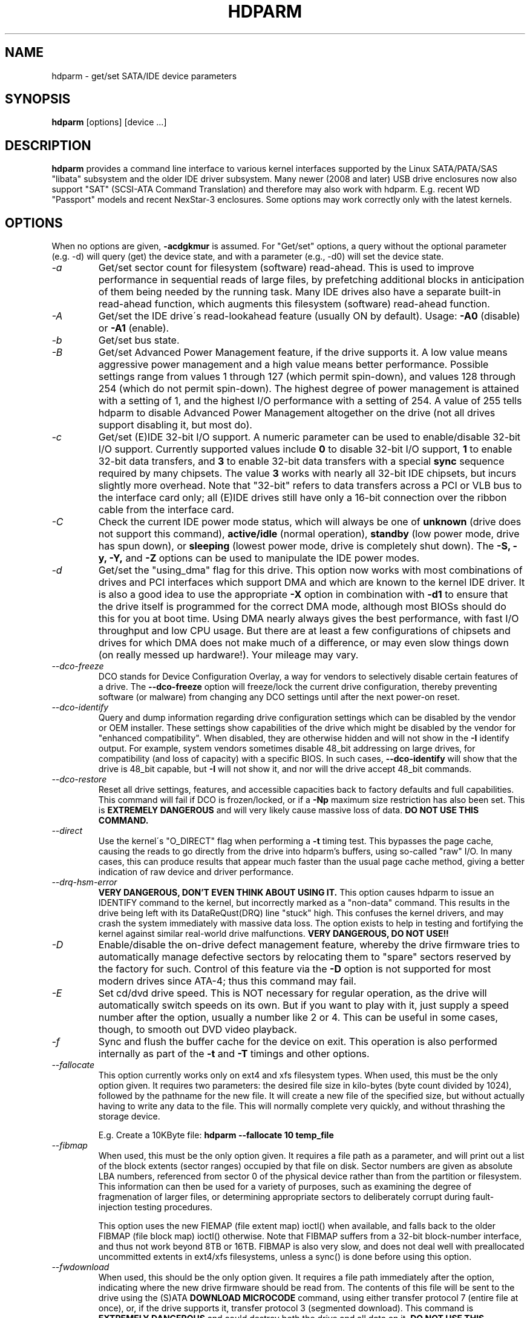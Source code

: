 .TH HDPARM 8 "November 2012" "Version 9.43"

.SH NAME
hdparm \- get/set SATA/IDE device parameters
.SH SYNOPSIS
.B hdparm
[options] [device ...]
.SH DESCRIPTION
.BI hdparm
provides a command line interface to various kernel interfaces
supported by the Linux SATA/PATA/SAS "libata" subsystem
and the older IDE driver subsystem.  Many newer (2008 and later)
USB drive enclosures now also support "SAT" (SCSI-ATA Command Translation)
and therefore may also work with hdparm.  E.g. recent WD "Passport" models
and recent NexStar-3 enclosures.
Some options may work correctly only with the latest kernels.
.SH OPTIONS
When no options are given,
.B -acdgkmur
is assumed.
For "Get/set" options, a query without the optional parameter (e.g. \-d) will query (get)
the device state, and with a parameter (e.g., \-d0) will set the device state.
.TP
.I -a 
Get/set sector count for filesystem (software) read-ahead.
This is used to improve performance in sequential reads of large files,
by prefetching additional
blocks in anticipation of them being needed by the running task.
Many IDE drives also have a separate built-in read-ahead function,
which augments this filesystem (software) read-ahead function.
.TP
.I -A
Get/set the IDE drive\'s read-lookahead feature (usually ON by default).
Usage:
.B -A0
(disable) or
.B -A1
(enable).
.TP
.I -b
Get/set bus state.
.TP
.I -B
Get/set Advanced Power Management feature, if the drive supports it. A low value
means aggressive power management and a high value means better performance.
Possible settings range from values 1 through 127 (which permit spin-down),
and values 128 through 254 (which do not permit spin-down).
The highest degree of power management is attained with a setting of 1,
and the highest I/O performance with a setting of 254.
A value of 255 tells hdparm to disable Advanced Power Management altogether
on the drive (not all drives support disabling it, but most do).
.TP
.I -c
Get/set (E)IDE 32-bit I/O support.  A numeric parameter can be
used to enable/disable 32-bit I/O support.
Currently supported values include
.B 0
to disable 32-bit I/O support,
.B 1
to enable 32-bit data transfers, and
.B 3
to enable 32-bit data transfers with a special
.B sync
sequence required by many chipsets.  The value
.B 3
works with nearly all
32-bit IDE chipsets, but incurs slightly more overhead.
Note that "32-bit" refers to data transfers across a PCI or VLB bus to the
interface card only; all (E)IDE drives still have only a 16-bit connection
over the ribbon cable from the interface card.
.TP
.I -C
Check the current IDE power mode status, which will always be one of
.B unknown
(drive does not support this command),
.B active/idle
(normal operation),
.B standby
(low power mode, drive has spun down),
or
.B sleeping
(lowest power mode, drive is completely shut down).
The
.B -S, -y, -Y,
and
.B -Z
options can be used to manipulate the IDE power modes.
.TP
.I -d
Get/set the "using_dma" flag for this drive.  This option now works
with most combinations of drives and PCI interfaces which support DMA
and which are known to the kernel IDE driver.
It is also a good idea to use the appropriate
.B -X
option in combination with
.B -d1
to ensure that the drive itself is programmed for the correct DMA mode,
although most BIOSs should do this for you at boot time.
Using DMA nearly always gives the best performance,
with fast I/O throughput and low CPU usage.
But there are at least a few configurations of chipsets and drives
for which DMA does not make much of a difference, or may even slow
things down (on really messed up hardware!).  Your mileage may vary.
.TP
.I --dco-freeze
DCO stands for Device Configuration Overlay, a way for vendors to selectively
disable certain features of a drive.  The 
.B --dco-freeze
option will freeze/lock the current drive configuration,
thereby preventing software (or malware)
from changing any DCO settings until after the next power-on reset.
.TP
.I --dco-identify
Query and dump information regarding drive configuration settings
which can be disabled by the vendor or OEM installer.
These settings show capabilities of the drive which might be disabled
by the vendor for "enhanced compatibility".
When disabled, they are otherwise hidden and will not show in the
.B -I
identify output.  For example, system vendors sometimes disable 48_bit
addressing on large drives, for compatibility (and loss of capacity)
with a specific BIOS.  In such cases,
.B --dco-identify
will show that the drive is 48_bit capable, but
.B -I
will not show it, and nor will the drive accept 48_bit commands.
.TP
.I --dco-restore
Reset all drive settings, features, and accessible capacities back to factory defaults
and full capabilities.  This command will fail if DCO is frozen/locked,
or if a
.B -Np
maximum size restriction has also been set.
This is
.B EXTREMELY DANGEROUS
and will very likely cause massive loss of data.
.B DO NOT USE THIS COMMAND.
.TP
.I --direct
Use the kernel\'s "O_DIRECT" flag when performing a
.B -t
timing test.  This bypasses the page cache, causing the reads
to go directly from the drive into hdparm's buffers, using so-called
"raw" I/O.  In many cases, this can produce results that appear
much faster than the usual page cache method, giving a better indication
of raw device and driver performance.
.TP
.I --drq-hsm-error
.B VERY DANGEROUS, DON'T EVEN THINK ABOUT USING IT.
This option causes hdparm to issue an IDENTIFY command
to the kernel, but incorrectly marked as a "non-data" command.
This results in the drive being left with its DataReQust(DRQ) line
"stuck" high.  This confuses the kernel drivers, and may crash the system
immediately with massive data loss.  The option exists to help in testing
and fortifying the kernel against similar real-world drive malfunctions.
.B VERY DANGEROUS, DO NOT USE!!
.TP
.I -D
Enable/disable the on-drive defect management feature,
whereby the drive firmware tries to automatically manage
defective sectors by relocating them to "spare" sectors
reserved by the factory for such.  Control of this feature
via the
.B -D
option is not supported for most modern drives
since ATA-4; thus this command may fail.
.TP
.I -E
Set cd/dvd drive speed.  This is NOT necessary for regular operation,
as the drive will automatically switch speeds on its own.
But if you want to play with it, just supply a speed number
after the option, usually a number like 2 or 4.
This can be useful in some cases, though, to smooth out DVD video playback.
.TP
.I -f
Sync and flush the buffer cache for the device on exit.
This operation is also performed internally as part of the
.B -t
and
.B -T
timings and other options.
.TP
.I --fallocate
This option currently works only on ext4 and xfs filesystem types.
When used, this must be the only option given.
It requires two parameters: the desired file size in kilo-bytes
(byte count divided by 1024), followed by the pathname for the new file.
It will create a new file of the specified size,
but without actually having to write any data to the file.
This will normally complete very quickly, and without thrashing the storage device.
.IP
E.g. Create a 10KByte file:
.B hdparm --fallocate 10 temp_file
.TP
.I --fibmap
When used, this must be the only option given.
It requires a file path as a parameter, and will print
out a list of the block extents (sector ranges)
occupied by that file on disk.
Sector numbers are given as absolute LBA numbers,
referenced from sector 0 of the physical device rather
than from the partition or filesystem.
This information can then be used for a variety of purposes,
such as examining the degree of fragmenation of larger files, or
determining appropriate sectors to deliberately corrupt
during fault-injection testing procedures.
.IP
This option uses the new FIEMAP (file extent map) ioctl() when available,
and falls back to the older FIBMAP (file block map) ioctl() otherwise.
Note that FIBMAP suffers from a 32-bit block-number interface,
and thus not work beyond 8TB or 16TB.  FIBMAP is also very slow,
and does not deal well with preallocated uncommitted extents
in ext4/xfs filesystems, unless a sync() is done before using this option.
.TP
.I --fwdownload
When used, this should be the only option given.
It requires a file path immediately after the
option, indicating where the new drive firmware should be read from.
The contents of this file will be sent to the drive using the
(S)ATA
.B DOWNLOAD MICROCODE
command, using either transfer protocol 7 (entire file at once),
or, if the drive supports it, transfer protocol 3 (segmented download).
This command is 
.B EXTREMELY DANGEROUS
and could destroy both the drive and all data on it.
.B DO NOT USE THIS COMMAND.
The 
.B --fwdownload-mode3
,
.B --fwdownload-mode3-max
, and
.B --fwdownload-mode7
variations on basic
.B --fwdownload
allow overriding automatic protocol detection in favour of
forcing hdparm to use a specific transfer protocol, for testing purposes only.
.TP
.I -F
Flush the on-drive write cache buffer (older drives may not implement this).
.TP
.I -g
Display the drive geometry (cylinders, heads, sectors),
the size (in sectors) of the device,
and the starting offset (in sectors) of the device from
the beginning of the drive.
.TP
.I -h
Display terse usage information (help).
.TP
.I -H
Read the temperature from some (mostly Hitachi) drives. 
Also reports if the temperature is within operating condition range
(this may not be reliable). Does not cause the drive to spin up if idle.
.TP
.I -i
Display the identification info which the kernel drivers (IDE, libata)
have stored from boot/configuration time.  This may differ from the
current information obtainable directly from the drive itself
with the
.B -I
option.
The data returned may or may not be current, depending on activity
since booting the system.
For a more detailed interpretation of the identification info,
refer to
.I AT Attachment Interface for Disk Drives, 
ANSI ASC X3T9.2 working draft, revision 4a, April 19/93, and later editions.
.TP
.I --idle-immediate
Issue an ATA IDLE_IMMEDIATE command, to put the drive into a lower power state.
Usually the device remains spun-up.
.TP
.I --idle-unload
Issue an ATA IDLE_IMMEDIATE_WITH_UNLOAD command, to unload or park the heads
and put the drive into a lower power state.  Usually the device remains spun-up.
.TP
.I -I
Request identification info directly from the drive,
which is displayed in a new expanded format with considerably
more detail than with the older
.B -i
option.
.TP
.I --Istdin
This is a special variation on the
.B -I
option,
which accepts a drive identification block as standard input
instead of using a /dev/hd* parameter.
The format of this block must be
.B exactly
the same as that found in the /proc/ide/*/hd*/identify "files",
or that produced by the
.B --Istdout
option described below.
This variation is designed for use with collected "libraries" of drive
identification information, and can also be used on ATAPI
drives which may give media errors with the standard mechanism.
When
.B --Istdin
is used, it must be the *only* parameter given.
.TP
.I --Istdout
This option dumps the drive's identify data in hex to stdout,
in a format similar to that from /proc/ide/*/identify, and suitable for
later use with the
.B --Istdin
option.
.TP
.I -J
Get/set the Western Digital (WD) Green Drive's "idle3" timeout value.
This timeout controls how often the drive parks its heads and enters
a low power consumption state.  The factory default is eight (8) seconds,
which is a very poor choice for use with Linux.  Leaving it at the default
will result in hundreds of thousands of head load/unload cycles in a very
short period of time.  The drive mechanism is only rated for 300,000 to 1,000,000
cycles, so leaving it at the default could result in premature failure,
not to mention the performance impact of the drive often having to wake-up
before doing routine I/O.
.IP
WD supply a WDIDLE3.EXE DOS utility for tweaking this setting,
and you should use that program instead of hdparm
if at all possible.  The reverse-engineered implementation in hdparm
is not as complete as the original official program, even though it does
seem to work on at a least a few drives.  A full power cycle is required
for any change in setting to take effect, regardless of which program is
used to tweak things.
.IP
A setting of 30 seconds is recommended for Linux use.
Permitted values are from 8 to 12 seconds, and from 30 to 300 seconds
in 30-second increments.
Specify a value of zero (0) to disable the WD idle3 timer completely
(NOT RECOMMENDED!).
.TP
.I -k
Get/set the "keep_settings_over_reset" flag for the drive.
When this flag is set, the drive will preserve the
.B -dmu
settings over a soft reset, (as done during the error recovery sequence).
This option defaults to off,
to prevent drive reset loops which could be caused by combinations of
.B -dmu
settings.  The
.B -k
option should therefore only be set after one has achieved confidence in
correct system operation with a chosen set of configuration settings.
In practice, all that is typically necessary to test a configuration
(prior to using \-k) is to verify that the drive can be read/written,
and that no error logs (kernel messages) are generated in the process
(look in /var/log/messages on most systems).
.TP
.I -K
Set the drive\'s "keep_features_over_reset" flag.  Setting this enables
the drive to retain the settings for
.B -APSWXZ
over a soft reset (as done during the error recovery sequence).
Not all drives support this feature.
.TP
.I -L
Set the drive\'s doorlock flag.  Setting this to
.B 1
will lock the door mechanism of some removable hard drives
(e.g. Syquest, ZIP, Jazz..), and setting it to
.B 0
will unlock the door mechanism.  Normally, Linux
maintains the door locking mechanism automatically, depending on drive usage
(locked whenever a filesystem is mounted).  But on system shutdown, this can
be a nuisance if the root partition is on a removable disk, since the root
partition is left mounted (read-only) after shutdown.  So, by using this
command to unlock the door
.B after
the root filesystem is remounted read-only, one can then remove the cartridge
from the drive after shutdown.
.TP
.I -m
Get/set sector count for multiple sector I/O on the drive.  A setting of
.B 0
disables this feature.  Multiple sector mode (aka IDE Block Mode), is a feature
of most modern IDE hard drives, permitting the transfer of multiple sectors per
I/O interrupt, rather than the usual one sector per interrupt.  When this
feature is enabled, it typically reduces operating system overhead for disk
I/O by 30-50%.  On many systems, it also provides increased data throughput
of anywhere from 5% to 50%.  Some drives, however
(most notably the WD Caviar series),
seem to run slower with multiple mode enabled.  Your mileage may vary.
Most drives support the minimum settings of
2, 4, 8, or 16 (sectors).  Larger settings may also be possible, depending on
the drive.  A setting of 16 or 32 seems optimal on many systems.
Western Digital recommends lower settings of 4 to 8 on many of their drives,
due tiny (32kB) drive buffers and non-optimized buffering algorithms.
The
.B -i
option can be used to find the maximum setting supported by an installed drive
(look for MaxMultSect in the output).
Some drives claim to support multiple mode, but lose data at some settings.
Under rare circumstances, such failures can result in
.B massive filesystem corruption.
.TP
.I --make-bad-sector
Deliberately create a bad sector (aka. "media error") on the disk.
.B EXCEPTIONALLY DANGEROUS.  DO NOT USE THIS OPTION!!
This can be useful for testing of device/RAID error recovery mechanisms.
The sector number is given as a (base10) parameter after the option.
Depending on the device, hdparm will choose one of two possible ATA commands for
corrupting the sector.  The WRITE_LONG works on most drives, but only up to the 28-bit
sector boundary.  Some very recent drives (2008) may support the new WRITE_UNCORRECTABLE_EXT
command, which works for any LBA48 sector.  If available, hdparm will use that in
preference to WRITE_LONG.  The WRITE_UNCORRECTABLE_EXT command itself presents a
choice of how the new bad sector should behave.
By default, it will look like any other bad sector, and the drive may take some
time to retry and fail on subsequent READs of the sector.
However, if a single letter
.B f
is prepended immediately in front of the first digit of the sector number parameter,
then hdparm will issue a "flagged" WRITE_UNCORRECTABLE_EXT, which causes the drive
to merely flag the sector as bad (rather than genuinely corrupt it), and subsequent
READs of the sector will fail immediately (rather than after several retries).
Note also that the
.B --repair-sector
option can be used to restore (any) bad sectors when they are no longer needed,
including sectors that were genuinely bad (the drive will likely remap those
to a fresh area on the media).
.TP
.I -M
Get/set Automatic Acoustic Management (AAM) setting. Most modern harddisk drives 
have the ability to speed down the head movements to reduce their noise output.
The possible values are between 0 and 254. 128 is the most quiet (and therefore
slowest) setting and 254 the fastest (and loudest). Some drives have only two 
levels (quiet / fast), while others may have different levels between 128 and 254.
At the moment, most drives only support 3 options, off, quiet, and fast.
These have been assigned the values 0, 128, and 254 at present, respectively,
but integer space has been incorporated for future expansion, should this change.
.TP
.I -n
Get or set the "ignore_write_errors" flag in the driver.
Do NOT play with this without grokking the driver source code first.
.TP
.I -N
Get/set max visible number of sectors, also known as the
.B Host Protected Area
setting.  Without a parameter,
.B -N
displays the current setting, which is reported as two values: the first
gives the current max sectors setting, and the second shows
the native (real) hardware limit for the disk.
The difference between these two values indicates how many sectors of the disk
are currently hidden from the operating system, in the form of a
.B Host Protected Area (HPA).
This area is often used by computer makers to hold diagnostic software,
and/or a copy of the originally provided operating system for recovery purposes.
Another possible use is to hide the true capacity of a very large disk
from a BIOS/system that cannot normally cope with drives of that size
(eg. most current {2010} BIOSs cannot deal with drives larger than 2TB,
so an HPA could be used to cause a 3TB drive to report itself as a 2TB drive).
To change the current max (VERY DANGEROUS, DATA LOSS IS EXTREMELY LIKELY),
a new value should be provided (in base10) immediately
following the
.B -N
option.
This value is specified as a count of sectors, rather than
the "max sector address" of the drive.
Drives have the concept of a temporary (volatile) setting which is
lost on the next hardware reset, as well as a more permanent (non-volatile)
value which survives resets and power cycles.  By default,
.B -N
affects only the temporary (volatile) setting.  To change the permanent
(non-volatile) value, prepend a leading
.B p
character immediately before the first digit of the value.
Drives are supposed to allow only a single permanent
change per session.  A hardware reset (or power cycle) is required
before another permanent
.B -N
operation can succeed.  Note that any attempt to set this value
may fail if the disk is being accessed by other software at the same time.
This is because setting the value requires a pair of back-to-back drive commands,
but there is no way to prevent some other command from being inserted between
them by the kernel.  So if it fails initially, just try again.
Kernel support for
.B -N
is buggy for many adapter types across many kernel versions,
in that an incorrect (too small) max size value is sometimes reported.
As of the 2.6.27 kernel, this does finally seem to be working on most hardware.
.TP
.I --offset
Offsets to given number of GiB (1024*1024*1024) when performing 
.B -t
timings of device reads. 
Speed changes (about twice) along many mechanical drives. 
Usually the maximum is at the beginning, but not always.
Solid-state drives (SSDs) should show similar timings regardless of offset.
.TP
.I -p
Attempt to reprogram the IDE interface chipset for the specified PIO mode,
or attempt to auto-tune for the "best" PIO mode supported by the drive.
This feature is supported in the kernel for only a few "known" chipsets,
and even then the support is iffy at best.  Some IDE chipsets are unable
to alter the PIO mode for a single drive, in which case this option may cause
the PIO mode for
.I both
drives to be set.  Many IDE chipsets support either fewer or more than the
standard six (0 to 5) PIO modes, so the exact speed setting that is actually
implemented will vary by chipset/driver sophistication.
.I Use with extreme caution!
This feature includes zero protection for the unwary,
and an unsuccessful outcome may result in
.I severe filesystem corruption!
.TP
.I -P
Set the maximum sector count for the drive\'s internal prefetch mechanism.
Not all drives support this feature, and it was dropped from the offical spec
as of ATA-4.
.TP
.I --prefer-ata12
When using the SAT (SCSI ATA Translation) protocol, hdparm normally prefers
to use the 16-byte command format whenever possible.
But some USB drive enclosures don't work correctly with 16-byte commands.
This option can be used to force use of the smaller 12-byte command format
with such drives.  hdparm will still revert to 16-byte commands for things
that cannot be done with the 12-byte format (e.g. sector accesses beyond 28-bits).
.TP
.I -q
Handle the next option quietly, suppressing normal output (but not error messages).
This is useful for reducing screen clutter when running from system startup scripts.
Not applicable to the
.B -i
or
.B -v
or
.B -t
or
.B -T
options.
.TP
.I -Q
Get or set the device's command queue_depth, if supported by the hardware.
This only works with 2.6.xx (or later) kernels, and only with
device and driver combinations which support changing the queue_depth.
For SATA disks, this is the Native Command Queuing (NCQ) queue depth.
.TP
.I -r
Get/set read-only flag for the device.  When set, Linux disallows write operations on the device.
.TP
.I -R
Get/set Write-Read-Verify feature, if the drive supports it.
Usage:
.B -R0
(disable) or
.B -R1
(enable).  This feature is intended to have the drive firmware automatically
read-back any data that is written by software, to verify that the data was
successfully written.  This is generally overkill, and can slow down disk
writes by as much as a factor of two (or more).
.TP
.I --read-sector
Reads from the specified sector number, and dumps the contents in hex to standard output.
The sector number must be given (base10) after this option.
hdparm will issue a low-level read (completely bypassing the usual block layer read/write mechanisms)
for the specified sector.  This can be used to definitively check whether a given sector is bad
(media error) or not (doing so through the usual mechanisms can sometimes give false positives).
.TP
.I --repair-sector
This is an alias for the
.B --write-sector
option.  VERY DANGEROUS.
.TP
.I -s
Enable/disable the power-on in standby feature, if supported by
the drive.
.B VERY DANGEROUS.
Do not use unless you are absolutely certain
that both the system BIOS (or firmware) and the operating system kernel
(Linux >= 2.6.22) support probing for drives that use this feature.
When enabled, the drive is powered-up in the
.B standby
mode to allow the controller to sequence the spin-up of devices,
reducing the instantaneous current draw burden when many drives
share a power supply.  Primarily for use in large RAID setups.
This feature is usually disabled and the drive is powered-up in the
.B active
mode (see \-C above).
Note that a drive may also allow enabling this feature by a jumper.
Some SATA drives support the control of this feature by pin 11 of
the SATA power connector. In these cases, this command may be
unsupported or may have no effect.
.TP
.I -S
Put the drive into idle (low-power) mode, and also set the standby
(spindown) timeout for the drive.  This timeout value is used
by the drive to determine how long to wait (with no disk activity)
before turning off the spindle motor to save power.  Under such
circumstances, the drive may take as long as 30 seconds to respond to
a subsequent disk access, though most drives are much quicker.  The
encoding of the timeout value is somewhat peculiar.  A value of zero
means "timeouts are disabled": the device will not automatically enter
standby mode.  Values from 1 to 240 specify multiples of 5 seconds,
yielding timeouts from 5 seconds to 20 minutes.  Values from 241 to
251 specify from 1 to 11 units of 30 minutes, yielding timeouts from
30 minutes to 5.5 hours.  A value of 252 signifies a timeout of 21
minutes. A value of 253 sets a vendor-defined timeout period between 8
and 12 hours, and the value 254 is reserved.  255 is interpreted as 21
minutes plus 15 seconds.  Note that some older drives may have very
different interpretations of these values.
.TP
.I -t
Perform timings of device reads for benchmark and comparison purposes.
For meaningful results, this operation should be repeated 2-3 times on
an otherwise inactive system (no other active processes) with at least a
couple of megabytes of free memory.  This displays the speed of reading
through the buffer cache to the disk without any prior caching of data.
This measurement is an indication of how fast the drive can sustain
sequential data reads under Linux, without any filesystem overhead.  To
ensure accurate measurements, the buffer cache is flushed during the
processing of
.I -t
using the BLKFLSBUF ioctl.
.TP
.I -T
Perform timings of cache reads for benchmark and comparison purposes.
For meaningful results, this operation should be repeated 2-3 times
on an otherwise inactive system (no other active processes) with at
least a couple of megabytes of free memory.  This displays the speed
of reading directly from the Linux buffer cache without disk access.
This measurement is essentially an indication of the throughput of the
processor, cache, and memory of the system under test.
.TP
.I --trim-sector-ranges
For Solid State Drives (SSDs).
.B EXCEPTIONALLY DANGEROUS.  DO NOT USE THIS OPTION!!
Tells the drive firmware 
to discard unneeded data sectors, destroying any data that may have
been present within them.  This makes those sectors available for
immediate use by the firmware's garbage collection mechanism, to
improve scheduling for wear-leveling of the flash media.
This option expects one or more sector range pairs immediately after the option:
an LBA starting address, a colon, and a sector count (max 65535), with no intervening spaces.
.B EXCEPTIONALLY DANGEROUS.  DO NOT USE THIS OPTION!!
.IP
E.g.
.B hdparm --trim-sector-ranges 1000:4 7894:16 /dev/sdz
.TP
.I --trim-sector-ranges-stdin
Identical to
.B --trim-sector-ranges
above, except the list of lba:count pairs is read from stdin
rather than being specified on the command line.  This can be used
to avoid problems with excessively long command lines.  It also permits
batching of many more sector ranges into single commands to the drive,
up to the currently configured transfer limit (max_sectors_kb). 
.TP
.I -u
Get/set the interrupt-unmask flag for the drive.  A setting of
.B 1
permits the
driver to unmask other interrupts during processing of a disk interrupt,
which greatly improves Linux\'s responsiveness and eliminates "serial port
overrun" errors.
.B Use this feature with caution:
some drive/controller combinations do
not tolerate the increased I/O latencies possible when this feature is enabled,
resulting in
.B massive filesystem corruption.
In particular,
.B CMD-640B
and
.B RZ1000
(E)IDE interfaces can be
.B unreliable
(due to a hardware flaw) when this option is used with kernel versions earlier
than 2.0.13.  Disabling the
.B IDE prefetch
feature of these interfaces (usually a BIOS/CMOS setting)
provides a safe fix for the problem for use with earlier kernels.
.TP
.I -v 
Display some basic settings, similar to \-acdgkmur for IDE.
This is also the default behaviour when no options are specified.
.TP
.I --verbose 
Display extra diagnostics from some commands.
.TP
.I -w
Perform a device reset
.B (DANGEROUS).
Do NOT use this option.
It exists for unlikely situations where a reboot might otherwise be
required to get a confused drive back into a useable state.
.TP
.I --write-sector
Writes zeros to the specified sector number.  VERY DANGEROUS.
The sector number must be given (base10) after this option.
hdparm will issue a low-level write (completely bypassing the usual block layer read/write mechanisms)
to the specified sector.  This can be used to force a drive to repair a bad sector (media error).
.TP
.I -W
Get/set the IDE/SATA drive\'s write-caching feature.
.TP
.I -X 
Set the IDE transfer mode for (E)IDE/ATA drives.
This is typically used in combination with
.B -d1
when enabling DMA to/from a drive on a supported interface chipset, where
.B -X mdma2
is used to select multiword DMA mode2 transfers and
.B -X sdma1 
is used to select simple mode 1 DMA transfers.
With systems which support UltraDMA burst timings,
.B -X udma2
is used to select UltraDMA mode2 transfers (you\'ll need to prepare
the chipset for UltraDMA beforehand).
Apart from that, use of this option is
.B seldom necessary
since most/all modern IDE drives default to their fastest PIO transfer mode
at power-on.  Fiddling with this can be both needless and risky.
On drives which support alternate transfer modes,
.B -X
can be used to switch the mode of the drive
.B only.
Prior to changing the transfer mode, the IDE interface should be jumpered
or programmed (see
.B -p
option)
for the new mode setting to prevent loss and/or corruption of data.
.I Use this with extreme caution!
For the PIO (Programmed Input/Output)
transfer modes used by Linux, this value is simply the desired
PIO mode number plus 8.
Thus, a value of 09 sets PIO mode1, 10 enables PIO mode2,
and 11 selects PIO mode3.
Setting 00 restores the drive\'s "default" PIO mode, and 01 disables IORDY.
For multiword DMA, the value used is the desired DMA mode number
plus 32.  for UltraDMA, the value is the desired UltraDMA mode number
plus 64.
.TP
.I -y
Force an IDE drive to immediately enter the low power consumption
.B standby
mode, usually causing it to spin down.
The current power mode status can be checked using the
.B -C
option.
.TP
.I -Y
Force an IDE drive to immediately enter the lowest power consumption
.B sleep
mode, causing it to shut down completely.  A hard or soft reset
is required before the drive can be accessed again
(the Linux IDE driver will automatically handle issuing a reset if/when needed).
The current power mode status can be checked using the
.B -C
option.
.TP
.I -z
Force a kernel re-read of the partition table of the specified device(s).
.TP
.I -Z
Disable the automatic power-saving function of certain Seagate drives
(ST3xxx models?), to prevent them from idling/spinning-down
at inconvenient times.
.TP
.SH ATA Security Feature Set
.PP
These switches are
.B DANGEROUS
to experiment with, and might not work with some kernels.
.B USE AT YOUR OWN RISK.
.TP
.I --security-help             
Display terse usage info for all of the \--security-* options.
.TP
.I --security-freeze             
Freeze the drive\'s security settings.
The drive does not accept any security commands until next power-on reset.
Use this function in combination with \--security-unlock to protect drive
from any attempt to set a new password. Can be used standalone, too.
No other options are permitted on the command line with this one.
.TP
.I --security-unlock PWD 
Unlock the drive, using password PWD.
Password is given as an ASCII string and is padded with NULs to reach 32 bytes.
The applicable drive password is selected with the \--user-master switch
(default is "user" password).
No other options are permitted on the command line with this one.
.TP
.I --security-set-pass PWD 
Lock the drive, using password PWD (Set Password)
.B (DANGEROUS).
Password is given as an ASCII string and is padded with NULs to reach 32 bytes.
Use the special password
.B NULL
to set an empty password.
The applicable drive password is selected with the \--user-master switch
(default is "user" password)
and the applicable security mode with the \--security-mode switch.
No other options are permitted on the command line with this one.
.TP
.I --security-disable PWD 
Disable drive locking, using password PWD.
Password is given as an ASCII string and is padded with NULs to reach 32 bytes.
The applicable drive password is selected with the \--user-master switch
(default is "user" password).
No other options are permitted on the command line with this one.
.TP
.I --security-erase PWD
Erase (locked) drive, using password PWD
.B (DANGEROUS).
Password is given as an ASCII string and is padded with NULs to reach 32 bytes.
Use the special password
.B NULL
to represent an empty password.
The applicable drive password is selected with the \--user-master switch
(default is "user" password).
No other options are permitted on the command line with this one.
.TP
.I --security-erase-enhanced PWD
Enhanced erase (locked) drive, using password PWD
.B (DANGEROUS).
Password is given as an ASCII string and is padded with NULs to reach 32 bytes.
The applicable drive password is selected with the \--user-master switch
(default is "user" password).
No other options are permitted on the command line with this one.
.TP
.I --user-master USER
Specifies which password (user/master) to select.
.B Defaults to "user" password.
Only useful in combination with \--security-unlock, \--security-set-pass,
\--security-disable, \--security-erase or \--security-erase-enhanced.
        u       user password
        m       master password

.TP
.I --security-mode MODE 
Specifies which security mode (high/maximum) to set.
.B Defaults to high.
Only useful in combination with \--security-set-pass.
        h       high security
        m       maximum security

.B THIS FEATURE IS EXPERIMENTAL AND NOT WELL TESTED. USE AT YOUR OWN RISK.
.SH FILES
/etc/hdparm.conf
.SH BUGS
As noted above, the
.B -m sectcount
and
.B -u 1
options should be used with caution at first, preferably on a
read-only filesystem.  Most drives work well with these features, but
a few drive/controller combinations are not 100% compatible.  Filesystem
corruption may result.  Backup everything before experimenting!
.PP
Some options (e.g. \-r for SCSI) may not work with old kernels as 
necessary ioctl()\'s were not supported.
.PP
Although this utility is intended primarily for use with SATA/IDE hard disk
devices, several of the options are also valid (and permitted) for use with 
SCSI hard disk devices and MFM/RLL hard disks with XT interfaces.
.PP
The Linux kernel up until 2.6.12 (and probably later) doesn\'t handle the
security unlock and disable commands gracefully and will segfault and in some
cases even panic. The security commands however might indeed have been executed
by the drive. This poor kernel behaviour makes the PIO data security commands
rather useless at the moment.
.PP
Note that the "security erase" and "security disable" commands have been
implemented as two consecutive PIO data commands and will not succeed on a
locked drive because the second command will not be issued after the segfault.
See the code for hints how patch it to work around this problem. Despite the
segfault it is often still possible to run two instances of hdparm
consecutively and issue the two necessary commands that way.
.SH AUTHOR
.B hdparm
has been written by Mark Lord <mlord@pobox.com>, the original primary
developer and maintainer of the (E)IDE driver for Linux, and current contributer
to the libata subsystem, along with suggestions and patches from many netfolk.
.PP
The disable Seagate auto-powersaving code
is courtesy of Tomi Leppikangas(tomilepp@paju.oulu.fi).
.PP
Security freeze command by Benjamin Benz, 2005.
.PP
PIO data out security commands by Leonard den Ottolander, 2005.
Some other parts by Benjamin Benz and others.
.SH SEE ALSO
.B http://www.t13.org/
Technical Committee T13 AT Attachment (ATA/ATAPI) Interface.
.PP
.B http://www.serialata.org/
Serial ATA International Organization.
.PP
.B http://www.compactflash.org/
CompactFlash Association.
